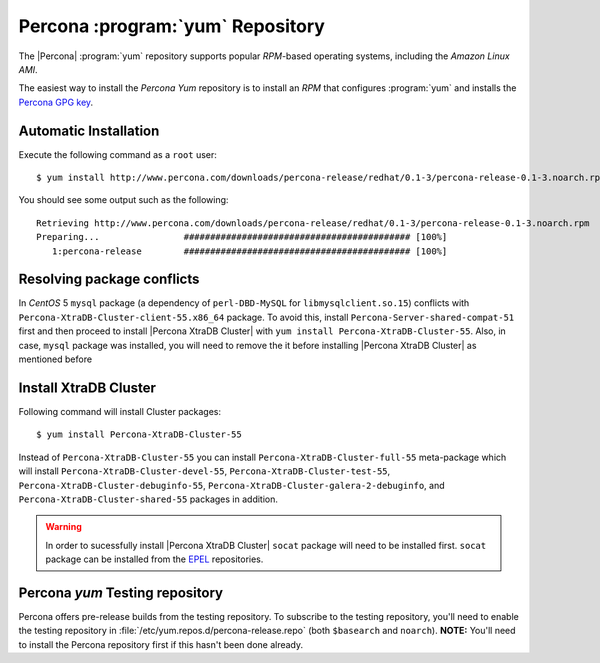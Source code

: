 .. _yum-repo:

===========================================
 Percona :program:`yum` Repository
===========================================

The |Percona| :program:`yum` repository supports popular *RPM*-based operating systems, including the *Amazon Linux AMI*.

The easiest way to install the *Percona Yum* repository is to install an *RPM* that configures :program:`yum` and installs the `Percona GPG key <https://www.percona.com/downloads/RPM-GPG-KEY-percona>`_. 

Automatic Installation
=======================

Execute the following command as a ``root`` user: ::

  $ yum install http://www.percona.com/downloads/percona-release/redhat/0.1-3/percona-release-0.1-3.noarch.rpm

You should see some output such as the following: ::

  Retrieving http://www.percona.com/downloads/percona-release/redhat/0.1-3/percona-release-0.1-3.noarch.rpm
  Preparing...                ########################################### [100%]
     1:percona-release        ########################################### [100%]

Resolving package conflicts
===========================

In *CentOS* 5 ``mysql`` package (a dependency of ``perl-DBD-MySQL`` for ``libmysqlclient.so.15``) conflicts with ``Percona-XtraDB-Cluster-client-55.x86_64`` package. To avoid this, install ``Percona-Server-shared-compat-51`` first and then proceed to install |Percona XtraDB Cluster| with ``yum install Percona-XtraDB-Cluster-55``.  Also, in case, ``mysql`` package was installed,  you will need to remove the it before installing |Percona XtraDB Cluster| as mentioned before

Install XtraDB Cluster
=======================

Following command will install Cluster packages: ::

  $ yum install Percona-XtraDB-Cluster-55

Instead of ``Percona-XtraDB-Cluster-55`` you can install ``Percona-XtraDB-Cluster-full-55`` meta-package which will install ``Percona-XtraDB-Cluster-devel-55``, ``Percona-XtraDB-Cluster-test-55``, ``Percona-XtraDB-Cluster-debuginfo-55``, ``Percona-XtraDB-Cluster-galera-2-debuginfo``, and ``Percona-XtraDB-Cluster-shared-55`` packages in addition.

.. warning:: 

   In order to sucessfully install |Percona XtraDB Cluster| ``socat`` package will need to be installed first. ``socat`` package can be installed from the `EPEL <https://fedoraproject.org/wiki/EPEL>`_ repositories.


Percona `yum` Testing repository
================================

Percona offers pre-release builds from the testing repository. To subscribe to the testing repository, you'll need to enable the testing repository in :file:`/etc/yum.repos.d/percona-release.repo` (both ``$basearch`` and ``noarch``). **NOTE:** You'll need to install the Percona repository first if this hasn't been done already.

